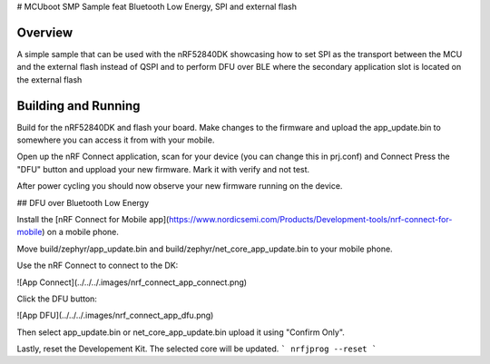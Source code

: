 .. _SMP_BLE_DFU_feat_SPI:

# MCUboot SMP Sample feat Bluetooth Low Energy, SPI and external flash

Overview
********

A simple sample that can be used with the nRF52840DK showcasing how to set SPI as the transport 
between the MCU and the external flash instead of QSPI and to perform DFU over BLE where the secondary
application slot is located on the external flash

Building and Running
********************
Build for the nRF52840DK and flash your board. Make changes to the firmware and upload the app_update.bin 
to somewhere you can access it from with your mobile. 

Open up the nRF Connect application, scan for your device (you can change this in prj.conf) and Connect
Press the "DFU" button and uppload your new firmware. Mark it with verify and not test.

After power cycling you should now observe your new firmware running on the device.


## DFU over Bluetooth Low Energy

Install the [nRF Connect for Mobile app](https://www.nordicsemi.com/Products/Development-tools/nrf-connect-for-mobile) on a mobile phone.

Move build/zephyr/app\_update.bin and build/zephyr/net\_core\_app\_update.bin to your mobile phone.

Use the nRF Connect to connect to the DK:

![App Connect](../../../.images/nrf_connect_app_connect.png)

Click the DFU button:

![App DFU](../../../.images/nrf_connect_app_dfu.png)

Then select app\_update.bin or net\_core\_app\_update.bin upload it using "Confirm Only".

Lastly, reset the Developement Kit. The selected core will be updated.
```
nrfjprog --reset
```
